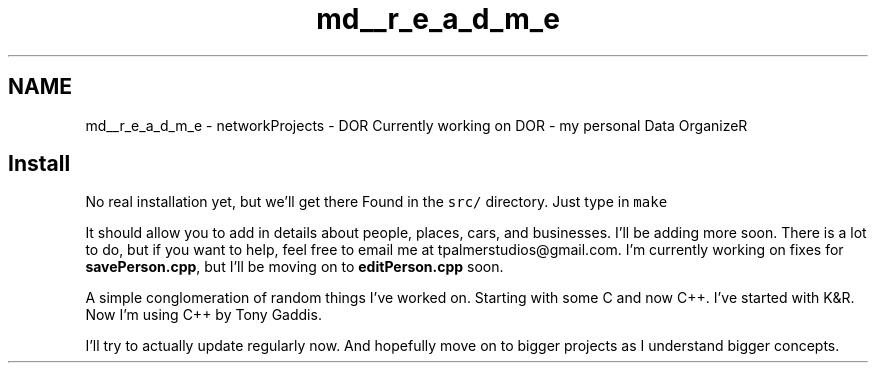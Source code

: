 .TH "md__r_e_a_d_m_e" 3 "Wed Apr 8 2020" "DOR" \" -*- nroff -*-
.ad l
.nh
.SH NAME
md__r_e_a_d_m_e \- networkProjects - DOR 
Currently working on DOR - my personal Data OrganizeR 
.SH "Install"
.PP
No real installation yet, but we'll get there Found in the \fCsrc/\fP directory\&. Just type in \fCmake\fP
.PP
It should allow you to add in details about people, places, cars, and businesses\&. I'll be adding more soon\&. There is a lot to do, but if you want to help, feel free to email me at tpalmerstudios@gmail.com\&. I'm currently working on fixes for \fBsavePerson\&.cpp\fP, but I'll be moving on to \fBeditPerson\&.cpp\fP soon\&.
.PP
A simple conglomeration of random things I've worked on\&. Starting with some C and now C++\&. I've started with K&R\&. Now I'm using C++ by Tony Gaddis\&. 
.br
.PP
I'll try to actually update regularly now\&. And hopefully move on to bigger projects as I understand bigger concepts\&. 
